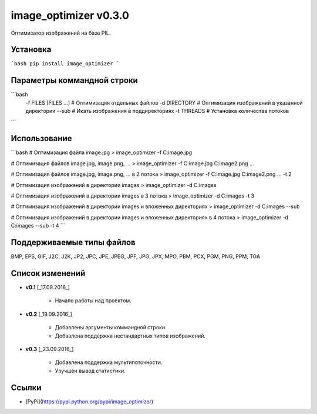 image_optimizer v0.3.0
======================================

Оптимизатор изображений на базе PIL.


Установка
--------------------------------------
```bash
pip install image_optimizer
```


Параметры коммандной строки
--------------------------------------
```bash
  -f FILES [FILES ...]  # Оптимизация отдельных файлов
  -d DIRECTORY          # Оптимизация изображений в указанной директории
  --sub                 # Икать изображения в поддиректориях
  -t THREADS            # Установка количества потоков
```


Использование
--------------------------------------
```bash
# Оптимизация файла image.jpg
> image_optimizer -f C:\image.jpg

# Оптимизация файлов image.jpg, image.png, ...
> image_optimizer -f C:\image.jpg C:\image2.png ...

# Оптимизация файлов image.jpg, image.png, ... в 2 потока
> image_optimizer -f C:\image.jpg C:\image2.png ... -t 2

# Оптимизация изображений в директории images
> image_optimizer -d C:\images

# Оптимизация изображений в директории images в 3 потока
> image_optimizer -d C:\images -t 3

# Оптимизация изображений в директории images и вложенных директориях
> image_optimizer -d C:\images --sub

# Оптимизация изображений в директории images и вложенных директориях в 4 потока
> image_optimizer -d C:\images --sub -t 4
```


Поддерживаемые типы файлов
--------------------------------------
BMP, EPS, GIF, J2C, J2K, JP2, JPC, JPE, JPEG, JPF, JPG, JPX, MPO, PBM, PCX, PGM, PNG, PPM, TGA


Список изменений
--------------------------------------
* **v0.1** [_17.09.2016_]

    - Начало работы над проектом.

* **v0.2** [_19.09.2016_]

    - Добавлены аргументы коммандной строки.
    - Добавлена поддержка нестандартных типов изображений.

* **v0.3** [_23.09.2016_]

    - Добавлена поддержка мультипоточности.
    - Улучшен вывод статистики.


Ссылки
--------------------------------------
- [PyPi](https://pypi.python.org/pypi/image_optimizer)


